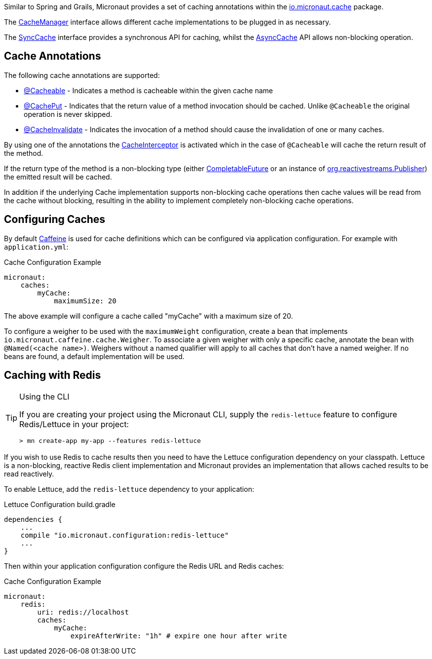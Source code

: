 Similar to Spring and Grails, Micronaut provides a set of caching annotations within the link:{api}/io/micronaut/cache/package-summary.html[io.micronaut.cache] package.

The link:{api}/io/micronaut/cache/CacheManager.html[CacheManager] interface allows different cache implementations to be plugged in as necessary.

The link:{api}/io/micronaut/cache/SyncCache.html[SyncCache] interface provides a synchronous API for caching, whilst the link:{api}/io/micronaut/cache/AsyncCache.html[AsyncCache] API allows non-blocking operation.

== Cache Annotations

The following cache annotations are supported:

- link:{api}/io/micronaut/cache/annotation/Cacheable.html[@Cacheable] - Indicates a method is cacheable within the given cache name
- link:{api}/io/micronaut/cache/annotation/CachePut.html[@CachePut] - Indicates that the return value of a method invocation should be cached. Unlike `@Cacheable` the original operation is never skipped.
- link:{api}/io/micronaut/cache/annotation/CacheInvalidate.html[@CacheInvalidate] - Indicates the invocation of a method should cause the invalidation of one or many caches.


By using one of the annotations the link:{api}/io/micronaut/cache/interceptor/CacheInterceptor.html[CacheInterceptor] is activated which in the case of `@Cacheable` will cache the return result of the method.

If the return type of the method is a non-blocking type (either link:{jdkapi}/java/util/concurrent/CompletableFuture.html[CompletableFuture] or an instance of link:{rsapi}/org/reactivestreams/Publisher.html[org.reactivestreams.Publisher]) the emitted result will be cached.

In addition if the underlying Cache implementation supports non-blocking cache operations then cache values will be read from the cache without blocking, resulting in the ability to implement completely non-blocking cache operations.


== Configuring Caches

By default https://github.com/ben-manes/caffeine[Caffeine] is used for cache definitions which can be configured via application configuration. For example with `application.yml`:

.Cache Configuration Example
[source,yaml]
----
micronaut:
    caches:
        myCache:
            maximumSize: 20
----

The above example will configure a cache called "myCache" with a maximum size of 20.

To configure a weigher to be used with the `maximumWeight` configuration, create a bean that implements `io.micronaut.caffeine.cache.Weigher`. To associate a given weigher with only a specific cache, annotate the bean with `@Named(<cache name>)`. Weighers without a named qualifier will apply to all caches that don't have a named weigher. If no beans are found, a default implementation will be used.

== Caching with Redis

[TIP]
.Using the CLI
====
If you are creating your project using the Micronaut CLI, supply the `redis-lettuce` feature to configure Redis/Lettuce in your project:
----
> mn create-app my-app --features redis-lettuce
----
====

If you wish to use Redis to cache results then you need to have the Lettuce configuration dependency on your classpath. Lettuce is a non-blocking, reactive Redis client implementation and Micronaut provides an implementation that allows cached results to be read reactively.

To enable Lettuce, add the `redis-lettuce` dependency to your application:

.Lettuce Configuration build.gradle
[source,groovy]
----
dependencies {
    ...
    compile "io.micronaut.configuration:redis-lettuce"
    ...
}
----

Then within your application configuration configure the Redis URL and Redis caches:

.Cache Configuration Example
[source,yaml]
----
micronaut:
    redis:
        uri: redis://localhost
        caches:
            myCache:
                expireAfterWrite: "1h" # expire one hour after write
----
